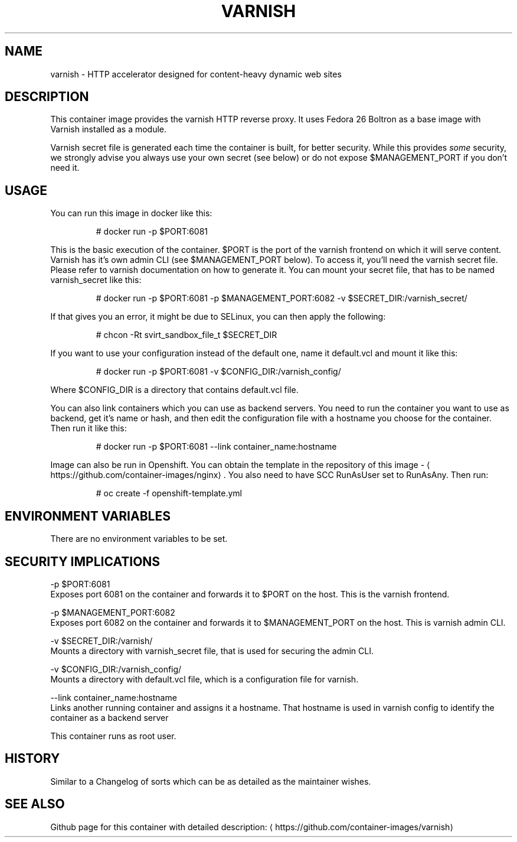 .TH "VARNISH " "1" " Container Image Pages" "Jan Koscielniak" "June 20, 2017"  ""


.SH NAME
.PP
varnish \- HTTP accelerator designed for content\-heavy dynamic web sites


.SH DESCRIPTION
.PP
This container image provides the varnish HTTP reverse proxy. It uses Fedora 26 Boltron as a base image with Varnish installed as a module.

.PP
Varnish secret file is generated each time the container is built, for better security. While this provides \fIsome\fP security, we strongly advise you always use your own secret (see below) or do not expose $MANAGEMENT\_PORT if you don't need it.


.SH USAGE
.PP
You can run this image in docker like this:

.PP
.RS

.nf
  # docker run \-p $PORT:6081

.fi
.RE

.PP
This is the basic execution of the container. $PORT is the port of the varnish frontend on which it will serve content. Varnish has it's own admin CLI (see $MANAGEMENT\_PORT below). To access it, you'll need the varnish secret file. Please refer to varnish documentation on how to generate it. You can mount your secret file, that has to be named varnish\_secret like this:

.PP
.RS

.nf
# docker run \-p $PORT:6081 \-p $MANAGEMENT\_PORT:6082 \-v $SECRET\_DIR:/varnish\_secret/

.fi
.RE

.PP
If that gives you an error, it might be due to SELinux, you can then apply the following:

.PP
.RS

.nf
# chcon \-Rt svirt\_sandbox\_file\_t $SECRET\_DIR

.fi
.RE

.PP
If you want to use your configuration instead of the default one, name it default.vcl and mount it like this:

.PP
.RS

.nf
# docker run \-p $PORT:6081 \-v $CONFIG\_DIR:/varnish\_config/

.fi
.RE

.PP
Where $CONFIG\_DIR is a directory that contains default.vcl file.

.PP
You can also link containers which you can use as backend servers. You need to run the container you want to use as backend, get it's name or hash, and then edit the configuration file with a hostname you choose for the container. Then run it like this:

.PP
.RS

.nf
# docker run \-p  $PORT:6081 \-\-link container\_name:hostname 

.fi
.RE

.PP
Image can also be run in Openshift. You can obtain the template in the repository of this image \- 
\[la]https://github.com/container-images/nginx\[ra]. You also need to have SCC RunAsUser set to RunAsAny. Then run:

.PP
.RS

.nf
# oc create \-f openshift\-template.yml

.fi
.RE


.SH ENVIRONMENT VARIABLES
.PP
There are no environment variables to be set.


.SH SECURITY IMPLICATIONS
.PP
\-p $PORT:6081
    Exposes port 6081 on the container and forwards it to $PORT on the host. This is the varnish frontend.

.PP
\-p $MANAGEMENT\_PORT:6082
    Exposes port 6082 on the container and forwards it to $MANAGEMENT\_PORT on the host. This is varnish admin CLI.

.PP
\-v $SECRET\_DIR:/varnish/
    Mounts a directory with varnish\_secret file, that is used for securing the admin CLI.

.PP
\-v $CONFIG\_DIR:/varnish\_config/
    Mounts a directory with default.vcl file, which is a configuration file for varnish.

.PP
\-\-link container\_name:hostname
    Links another running container and assigns it a hostname. That hostname is used in varnish config to identify the container as a backend server

.PP
This container runs as root user.


.SH HISTORY
.PP
Similar to a Changelog of sorts which can be as detailed as the maintainer wishes.


.SH SEE ALSO
.PP
Github page for this container with detailed description: 
\[la]https://github.com/container-images/varnish\[ra]
